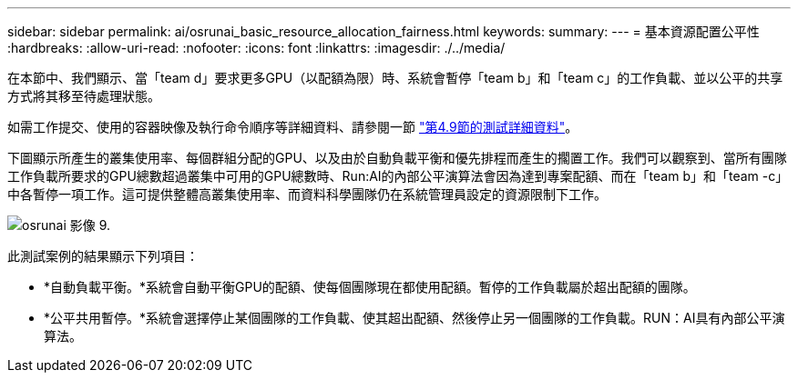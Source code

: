 ---
sidebar: sidebar 
permalink: ai/osrunai_basic_resource_allocation_fairness.html 
keywords:  
summary:  
---
= 基本資源配置公平性
:hardbreaks:
:allow-uri-read: 
:nofooter: 
:icons: font
:linkattrs: 
:imagesdir: ./../media/


[role="lead"]
在本節中、我們顯示、當「team d」要求更多GPU（以配額為限）時、系統會暫停「team b」和「team c」的工作負載、並以公平的共享方式將其移至待處理狀態。

如需工作提交、使用的容器映像及執行命令順序等詳細資料、請參閱一節 link:osrunai_testing_details_for_section_49.html["第4.9節的測試詳細資料"]。

下圖顯示所產生的叢集使用率、每個群組分配的GPU、以及由於自動負載平衡和優先排程而產生的擱置工作。我們可以觀察到、當所有團隊工作負載所要求的GPU總數超過叢集中可用的GPU總數時、Run:AI的內部公平演算法會因為達到專案配額、而在「team b」和「team -c」中各暫停一項工作。這可提供整體高叢集使用率、而資料科學團隊仍在系統管理員設定的資源限制下工作。

image::osrunai_image9.png[osrunai 影像 9.]

此測試案例的結果顯示下列項目：

* *自動負載平衡。*系統會自動平衡GPU的配額、使每個團隊現在都使用配額。暫停的工作負載屬於超出配額的團隊。
* *公平共用暫停。*系統會選擇停止某個團隊的工作負載、使其超出配額、然後停止另一個團隊的工作負載。RUN：AI具有內部公平演算法。


